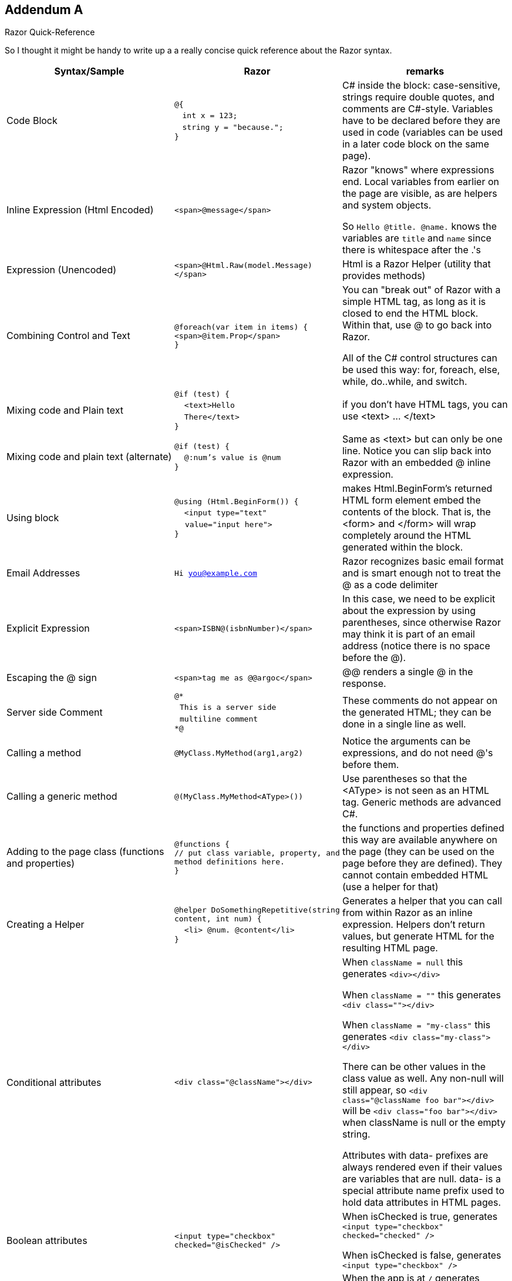 == Addendum A

Razor Quick-Reference

So I thought it might be handy to write up a a really concise quick reference about the Razor syntax.

|====
| Syntax/Sample | Razor | remarks

| Code Block | ``@{`` +
 &nbsp;&nbsp; ``    int x = 123;`` + 
 &nbsp;&nbsp; ``    string y = "because.";`` +
``}``
| C# inside the block: case-sensitive, strings require double quotes, and comments are C#-style. Variables have to be declared before they are used in code (variables can be used in a later code block on the same page).


| Inline Expression (Html Encoded) | ``<span>@message</span>`` 
| Razor "knows" where expressions end. Local variables from earlier on the page are visible, as are helpers and system objects.

So ``Hello @title. @name.`` knows the variables are ``title`` and ``name`` since there is whitespace after the .'s

| Expression (Unencoded) | ``<span>@Html.Raw(model.Message)</span>``
| Html is a Razor Helper (utility that provides methods)

| Combining Control and Text |  ``@foreach(var item in items) {`` +
`` <span>@item.Prop</span> `` +
``}``
|  You can "break out" of Razor with a simple HTML tag, as long as it is closed to end the HTML block. Within that, use @ to go back into Razor.

All of the C# control structures can be used this way: for, foreach, else, while, do..while, and switch.

| Mixing code and Plain text |  ``@if (test) {`` +
&nbsp;&nbsp;``  <text>Hello `` +
&nbsp;&nbsp;``    There</text>`` +
``}``
| if you don't have HTML tags, you can use <text> ... </text>

| Mixing code and plain text (alternate) |         
``@if (test) {`` +
&nbsp;&nbsp;``  @:num's value is @num`` +
``}``
| Same as <text> but can only be one line. Notice you can slip back into Razor with an embedded @ inline expression.

| Using block |         
``@using (Html.BeginForm()) {`` +
&nbsp;&nbsp;``  <input type="text" `` +
&nbsp;&nbsp;&nbsp;&nbsp;``value="input here">`` +
``}``
| makes Html.BeginForm's returned HTML form element embed the contents of the block. That is, the <form> and </form> will wrap completely around the HTML generated within the block.         


| Email Addresses |         
``Hi you@example.com``
| Razor recognizes basic email format and is smart enough not to treat the @ as a code delimiter

| Explicit Expression |         
``<span>ISBN@(isbnNumber)</span>``
| In this case, we need to be explicit about the expression by using parentheses, since otherwise Razor may think it is part of an email address (notice there is no space before the @).

| Escaping the @ sign |         
``<span>tag me as @@argoc</span>``
 | @@ renders a single @ in the response.

| Server side Comment |         
``@* `` +
&nbsp;&nbsp;``This is a server side `` +
&nbsp;&nbsp;``multiline comment `` +
``*@``
|  These comments do not appear on the generated HTML; they can be done in a single line as well.

| Calling a  method |         
``@MyClass.MyMethod(arg1,arg2)`` +
| Notice the arguments can be expressions, and do not need @'s before them.

| Calling a generic method |         
``@(MyClass.MyMethod<AType>())`` +
| Use parentheses so that the <AType> is not seen as an HTML tag. Generic methods are advanced C#.

| Adding to the page class (functions and properties) |
``@functions { `` +
`` // put class variable, property, and method definitions here. `` +
``}``
| the functions and properties defined this way are available anywhere on the page (they can be used on the page before they are defined). They cannot contain embedded HTML (use a helper for that)

| Creating a Helper |
``@helper DoSomethingRepetitive(string content, int num) {`` +
&nbsp;&nbsp;``    <li> @num. @content</li>`` +
``}``

       | Generates a helper that you can call from within Razor as an inline expression. Helpers don't return values, but generate HTML for the resulting HTML page.

| Conditional attributes |         
``<div class="@className"></div>``
| When ``className = null`` this generates ``<div></div>``

When ``className = ""``  this generates ``<div class=""></div>``

When ``className = "my-class"`` this generates ``<div class="my-class"></div>``

There can be other values in the class value as well. Any non-null will still appear, so ``<div class="@className foo bar"></div>`` will be
``<div class="foo bar"></div>`` when className is null or the empty string.

Attributes with data- prefixes are always rendered even if their values are variables that are null. data- is a special attribute name prefix used to hold data attributes in HTML pages. 

| Boolean attributes |         

``<input type="checkbox"  checked="@isChecked" />``
| When isChecked is true, generates 
``<input type="checkbox" checked="checked" />``

When isChecked is false, generates
``<input type="checkbox" />``

| URL Resolution with tilde | 
``<script src="~/myscript.js">`` +
``</script>``
| When the app is at ``/`` generates
``<script src="/myscript.js">  `` +
``</script>``

When running in a virtual application named ``MyApp`` generates

``<script src="/MyApp/myscript.js">  `` +
``</script>``

The tilde can be used in any string value that is interpretted as a file path; it resolves to the physical location where the web site is located.

| API | see http://www.asp.net/web-pages/overview/api-reference/asp-net-web-pages-api-reference | There are ASP.NET classes to help with Validation, Databases, Forms, E-Mail, and more.
|====

==== Further Reading
- http://razorcheatsheet.com/
- http://www.mikesdotnetting.com/article/173/the-difference-between-helpers-and-functions-in-webmatrix
- http://www.codeproject.com/Articles/787320/An-Absolute-Beginners-Tutorial-on-HTML-Helpers-and
- http://haacked.com/archive/2011/01/06/razor-syntax-quick-reference.aspx/
